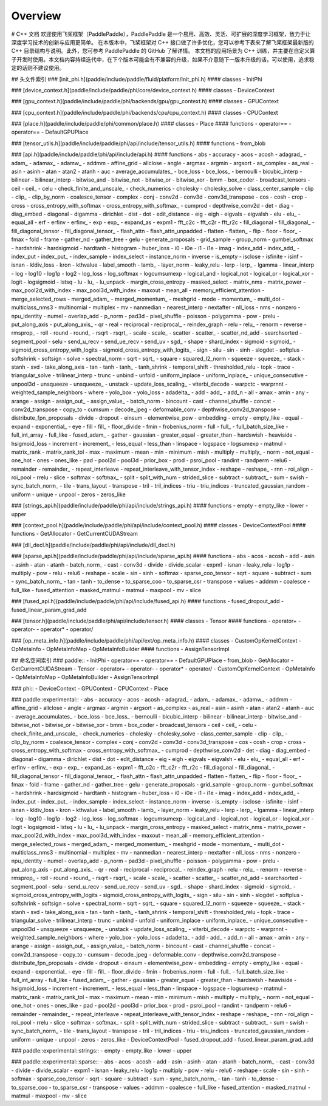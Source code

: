 Overview
------------------------
# C++ 文档
欢迎使用飞桨框架（PaddlePaddle），PaddlePaddle 是一个易用、高效、灵活、可扩展的深度学习框架，致力于让深度学习技术的创新与应用更简单。
在本版本中，飞桨框架对 C++ 接口做了许多优化，您可以参考下表来了解飞桨框架最新版的 C++ 目录结构与说明。此外，您可参考 PaddlePaddle 的 GitHub 了解详情。
本文档的应用场景为 C++ 训练，并主要在自定义算子开发时使用。本文档内容持续迭代中，在下个版本可能会有不兼容的升级，如果不介意随下一版本升级的话，可以使用，追求稳定的话则不建议使用。

## 头文件索引
### [init_phi.h](paddle/include/paddle/fluid/platform/init_phi.h)
#### classes
- InitPhi

### [device_context.h](paddle/include/paddle/phi/core/device_context.h)
#### classes
- DeviceContext

### [gpu_context.h](paddle/include/paddle/phi/backends/gpu/gpu_context.h)
#### classes
- GPUContext

### [cpu_context.h](paddle/include/paddle/phi/backends/cpu/cpu_context.h)
#### classes
- CPUContext

### [place.h](paddle/include/paddle/phi/common/place.h)
#### classes
- Place
#### functions
- operator==
- operator==
- DefaultGPUPlace

### [tensor_utils.h](paddle/include/paddle/phi/api/include/tensor_utils.h)
#### functions
- from_blob

### [api.h](paddle/include/paddle/phi/api/include/api.h)
#### functions
- abs
- accuracy
- acos
- acosh
- adagrad_
- adam_
- adamax_
- adamw_
- addmm
- affine_grid
- allclose
- angle
- argmax
- argmin
- argsort
- as_complex
- as_real
- asin
- asinh
- atan
- atan2
- atanh
- auc
- average_accumulates_
- bce_loss
- bce_loss_
- bernoulli
- bicubic_interp
- bilinear
- bilinear_interp
- bitwise_and
- bitwise_not
- bitwise_or
- bitwise_xor
- bmm
- box_coder
- broadcast_tensors
- ceil
- ceil_
- celu
- check_finite_and_unscale_
- check_numerics
- cholesky
- cholesky_solve
- class_center_sample
- clip
- clip_
- clip_by_norm
- coalesce_tensor
- complex
- conj
- conv2d
- conv3d
- conv3d_transpose
- cos
- cosh
- crop
- cross
- cross_entropy_with_softmax
- cross_entropy_with_softmax_
- cumprod
- depthwise_conv2d
- det
- diag
- diag_embed
- diagonal
- digamma
- dirichlet
- dist
- dot
- edit_distance
- eig
- eigh
- eigvals
- eigvalsh
- elu
- elu_
- equal_all
- erf
- erfinv
- erfinv_
- exp
- exp_
- expand_as
- expm1
- fft_c2c
- fft_c2r
- fft_r2c
- fill_diagonal
- fill_diagonal_
- fill_diagonal_tensor
- fill_diagonal_tensor_
- flash_attn
- flash_attn_unpadded
- flatten
- flatten_
- flip
- floor
- floor_
- fmax
- fold
- frame
- gather_nd
- gather_tree
- gelu
- generate_proposals
- grid_sample
- group_norm
- gumbel_softmax
- hardshrink
- hardsigmoid
- hardtanh
- histogram
- huber_loss
- i0
- i0e
- i1
- i1e
- imag
- index_add
- index_add_
- index_put
- index_put_
- index_sample
- index_select
- instance_norm
- inverse
- is_empty
- isclose
- isfinite
- isinf
- isnan
- kldiv_loss
- kron
- kthvalue
- label_smooth
- lamb_
- layer_norm
- leaky_relu
- lerp
- lerp_
- lgamma
- linear_interp
- log
- log10
- log1p
- log2
- log_loss
- log_softmax
- logcumsumexp
- logical_and
- logical_not
- logical_or
- logical_xor
- logit
- logsigmoid
- lstsq
- lu
- lu_
- lu_unpack
- margin_cross_entropy
- masked_select
- matrix_nms
- matrix_power
- max_pool2d_with_index
- max_pool3d_with_index
- maxout
- mean_all
- memory_efficient_attention
- merge_selected_rows
- merged_adam_
- merged_momentum_
- meshgrid
- mode
- momentum_
- multi_dot
- multiclass_nms3
- multinomial
- multiplex
- mv
- nanmedian
- nearest_interp
- nextafter
- nll_loss
- nms
- nonzero
- npu_identity
- numel
- overlap_add
- p_norm
- pad3d
- pixel_shuffle
- poisson
- polygamma
- pow
- prelu
- put_along_axis
- put_along_axis_
- qr
- real
- reciprocal
- reciprocal_
- reindex_graph
- relu
- relu_
- renorm
- reverse
- rmsprop_
- roll
- round
- round_
- rsqrt
- rsqrt_
- scale
- scale_
- scatter
- scatter_
- scatter_nd_add
- searchsorted
- segment_pool
- selu
- send_u_recv
- send_ue_recv
- send_uv
- sgd_
- shape
- shard_index
- sigmoid
- sigmoid_
- sigmoid_cross_entropy_with_logits
- sigmoid_cross_entropy_with_logits_
- sign
- silu
- sin
- sinh
- slogdet
- softplus
- softshrink
- softsign
- solve
- spectral_norm
- sqrt
- sqrt_
- square
- squared_l2_norm
- squeeze
- squeeze_
- stack
- stanh
- svd
- take_along_axis
- tan
- tanh
- tanh_
- tanh_shrink
- temporal_shift
- thresholded_relu
- topk
- trace
- triangular_solve
- trilinear_interp
- trunc
- unbind
- unfold
- uniform_inplace
- uniform_inplace_
- unique_consecutive
- unpool3d
- unsqueeze
- unsqueeze_
- unstack
- update_loss_scaling_
- viterbi_decode
- warpctc
- warprnnt
- weighted_sample_neighbors
- where
- yolo_box
- yolo_loss
- adadelta_
- add
- add_
- add_n
- all
- amax
- amin
- any
- arange
- assign
- assign_out_
- assign_value_
- batch_norm
- bincount
- cast
- channel_shuffle
- concat
- conv2d_transpose
- copy_to
- cumsum
- decode_jpeg
- deformable_conv
- depthwise_conv2d_transpose
- distribute_fpn_proposals
- divide
- dropout
- einsum
- elementwise_pow
- embedding
- empty
- empty_like
- equal
- expand
- exponential_
- eye
- fill
- fill_
- floor_divide
- fmin
- frobenius_norm
- full
- full_
- full_batch_size_like
- full_int_array
- full_like
- fused_adam_
- gather
- gaussian
- greater_equal
- greater_than
- hardswish
- heaviside
- hsigmoid_loss
- increment
- increment_
- less_equal
- less_than
- linspace
- logspace
- logsumexp
- matmul
- matrix_rank
- matrix_rank_tol
- max
- maximum
- mean
- min
- minimum
- mish
- multiply
- multiply_
- norm
- not_equal
- one_hot
- ones
- ones_like
- pad
- pool2d
- pool3d
- prior_box
- prod
- psroi_pool
- randint
- randperm
- relu6
- remainder
- remainder_
- repeat_interleave
- repeat_interleave_with_tensor_index
- reshape
- reshape_
- rnn
- roi_align
- roi_pool
- rrelu
- slice
- softmax
- softmax_
- split
- split_with_num
- strided_slice
- subtract
- subtract_
- sum
- swish
- sync_batch_norm_
- tile
- trans_layout
- transpose
- tril
- tril_indices
- triu
- triu_indices
- truncated_gaussian_random
- uniform
- unique
- unpool
- zeros
- zeros_like

### [strings_api.h](paddle/include/paddle/phi/api/include/strings_api.h)
#### functions
- empty
- empty_like
- lower
- upper

### [context_pool.h](paddle/include/paddle/phi/api/include/context_pool.h)
#### classes
- DeviceContextPool
#### functions
- GetAllocator
- GetCurrentCUDAStream

### [dll_decl.h](paddle/include/paddle/phi/api/include/dll_decl.h)

### [sparse_api.h](paddle/include/paddle/phi/api/include/sparse_api.h)
#### functions
- abs
- acos
- acosh
- add
- asin
- asinh
- atan
- atanh
- batch_norm_
- cast
- conv3d
- divide
- divide_scalar
- expm1
- isnan
- leaky_relu
- log1p
- multiply
- pow
- relu
- relu6
- reshape
- scale
- sin
- sinh
- softmax
- sparse_coo_tensor
- sqrt
- square
- subtract
- sum
- sync_batch_norm_
- tan
- tanh
- to_dense
- to_sparse_coo
- to_sparse_csr
- transpose
- values
- addmm
- coalesce
- full_like
- fused_attention
- masked_matmul
- matmul
- maxpool
- mv
- slice

### [fused_api.h](paddle/include/paddle/phi/api/include/fused_api.h)
#### functions
- fused_dropout_add
- fused_linear_param_grad_add

### [tensor.h](paddle/include/paddle/phi/api/include/tensor.h)
#### classes
- Tensor
#### functions
- operator+
- operator-
- operator*
- operator/

### [op_meta_info.h](paddle/include/paddle/phi/api/ext/op_meta_info.h)
#### classes
- CustomOpKernelContext
- OpMetaInfo
- OpMetaInfoMap
- OpMetaInfoBuilder
#### functions
- AssignTensorImpl

## 命名空间索引
### paddle::
- InitPhi
- operator==
- operator==
- DefaultGPUPlace
- from_blob
- GetAllocator
- GetCurrentCUDAStream
- Tensor
- operator+
- operator-
- operator*
- operator/
- CustomOpKernelContext
- OpMetaInfo
- OpMetaInfoMap
- OpMetaInfoBuilder
- AssignTensorImpl

### phi::
- DeviceContext
- GPUContext
- CPUContext
- Place

### paddle::experimental::
- abs
- accuracy
- acos
- acosh
- adagrad_
- adam_
- adamax_
- adamw_
- addmm
- affine_grid
- allclose
- angle
- argmax
- argmin
- argsort
- as_complex
- as_real
- asin
- asinh
- atan
- atan2
- atanh
- auc
- average_accumulates_
- bce_loss
- bce_loss_
- bernoulli
- bicubic_interp
- bilinear
- bilinear_interp
- bitwise_and
- bitwise_not
- bitwise_or
- bitwise_xor
- bmm
- box_coder
- broadcast_tensors
- ceil
- ceil_
- celu
- check_finite_and_unscale_
- check_numerics
- cholesky
- cholesky_solve
- class_center_sample
- clip
- clip_
- clip_by_norm
- coalesce_tensor
- complex
- conj
- conv2d
- conv3d
- conv3d_transpose
- cos
- cosh
- crop
- cross
- cross_entropy_with_softmax
- cross_entropy_with_softmax_
- cumprod
- depthwise_conv2d
- det
- diag
- diag_embed
- diagonal
- digamma
- dirichlet
- dist
- dot
- edit_distance
- eig
- eigh
- eigvals
- eigvalsh
- elu
- elu_
- equal_all
- erf
- erfinv
- erfinv_
- exp
- exp_
- expand_as
- expm1
- fft_c2c
- fft_c2r
- fft_r2c
- fill_diagonal
- fill_diagonal_
- fill_diagonal_tensor
- fill_diagonal_tensor_
- flash_attn
- flash_attn_unpadded
- flatten
- flatten_
- flip
- floor
- floor_
- fmax
- fold
- frame
- gather_nd
- gather_tree
- gelu
- generate_proposals
- grid_sample
- group_norm
- gumbel_softmax
- hardshrink
- hardsigmoid
- hardtanh
- histogram
- huber_loss
- i0
- i0e
- i1
- i1e
- imag
- index_add
- index_add_
- index_put
- index_put_
- index_sample
- index_select
- instance_norm
- inverse
- is_empty
- isclose
- isfinite
- isinf
- isnan
- kldiv_loss
- kron
- kthvalue
- label_smooth
- lamb_
- layer_norm
- leaky_relu
- lerp
- lerp_
- lgamma
- linear_interp
- log
- log10
- log1p
- log2
- log_loss
- log_softmax
- logcumsumexp
- logical_and
- logical_not
- logical_or
- logical_xor
- logit
- logsigmoid
- lstsq
- lu
- lu_
- lu_unpack
- margin_cross_entropy
- masked_select
- matrix_nms
- matrix_power
- max_pool2d_with_index
- max_pool3d_with_index
- maxout
- mean_all
- memory_efficient_attention
- merge_selected_rows
- merged_adam_
- merged_momentum_
- meshgrid
- mode
- momentum_
- multi_dot
- multiclass_nms3
- multinomial
- multiplex
- mv
- nanmedian
- nearest_interp
- nextafter
- nll_loss
- nms
- nonzero
- npu_identity
- numel
- overlap_add
- p_norm
- pad3d
- pixel_shuffle
- poisson
- polygamma
- pow
- prelu
- put_along_axis
- put_along_axis_
- qr
- real
- reciprocal
- reciprocal_
- reindex_graph
- relu
- relu_
- renorm
- reverse
- rmsprop_
- roll
- round
- round_
- rsqrt
- rsqrt_
- scale
- scale_
- scatter
- scatter_
- scatter_nd_add
- searchsorted
- segment_pool
- selu
- send_u_recv
- send_ue_recv
- send_uv
- sgd_
- shape
- shard_index
- sigmoid
- sigmoid_
- sigmoid_cross_entropy_with_logits
- sigmoid_cross_entropy_with_logits_
- sign
- silu
- sin
- sinh
- slogdet
- softplus
- softshrink
- softsign
- solve
- spectral_norm
- sqrt
- sqrt_
- square
- squared_l2_norm
- squeeze
- squeeze_
- stack
- stanh
- svd
- take_along_axis
- tan
- tanh
- tanh_
- tanh_shrink
- temporal_shift
- thresholded_relu
- topk
- trace
- triangular_solve
- trilinear_interp
- trunc
- unbind
- unfold
- uniform_inplace
- uniform_inplace_
- unique_consecutive
- unpool3d
- unsqueeze
- unsqueeze_
- unstack
- update_loss_scaling_
- viterbi_decode
- warpctc
- warprnnt
- weighted_sample_neighbors
- where
- yolo_box
- yolo_loss
- adadelta_
- add
- add_
- add_n
- all
- amax
- amin
- any
- arange
- assign
- assign_out_
- assign_value_
- batch_norm
- bincount
- cast
- channel_shuffle
- concat
- conv2d_transpose
- copy_to
- cumsum
- decode_jpeg
- deformable_conv
- depthwise_conv2d_transpose
- distribute_fpn_proposals
- divide
- dropout
- einsum
- elementwise_pow
- embedding
- empty
- empty_like
- equal
- expand
- exponential_
- eye
- fill
- fill_
- floor_divide
- fmin
- frobenius_norm
- full
- full_
- full_batch_size_like
- full_int_array
- full_like
- fused_adam_
- gather
- gaussian
- greater_equal
- greater_than
- hardswish
- heaviside
- hsigmoid_loss
- increment
- increment_
- less_equal
- less_than
- linspace
- logspace
- logsumexp
- matmul
- matrix_rank
- matrix_rank_tol
- max
- maximum
- mean
- min
- minimum
- mish
- multiply
- multiply_
- norm
- not_equal
- one_hot
- ones
- ones_like
- pad
- pool2d
- pool3d
- prior_box
- prod
- psroi_pool
- randint
- randperm
- relu6
- remainder
- remainder_
- repeat_interleave
- repeat_interleave_with_tensor_index
- reshape
- reshape_
- rnn
- roi_align
- roi_pool
- rrelu
- slice
- softmax
- softmax_
- split
- split_with_num
- strided_slice
- subtract
- subtract_
- sum
- swish
- sync_batch_norm_
- tile
- trans_layout
- transpose
- tril
- tril_indices
- triu
- triu_indices
- truncated_gaussian_random
- uniform
- unique
- unpool
- zeros
- zeros_like
- DeviceContextPool
- fused_dropout_add
- fused_linear_param_grad_add

### paddle::experimental::strings::
- empty
- empty_like
- lower
- upper

### paddle::experimental::sparse::
- abs
- acos
- acosh
- add
- asin
- asinh
- atan
- atanh
- batch_norm_
- cast
- conv3d
- divide
- divide_scalar
- expm1
- isnan
- leaky_relu
- log1p
- multiply
- pow
- relu
- relu6
- reshape
- scale
- sin
- sinh
- softmax
- sparse_coo_tensor
- sqrt
- square
- subtract
- sum
- sync_batch_norm_
- tan
- tanh
- to_dense
- to_sparse_coo
- to_sparse_csr
- transpose
- values
- addmm
- coalesce
- full_like
- fused_attention
- masked_matmul
- matmul
- maxpool
- mv
- slice

